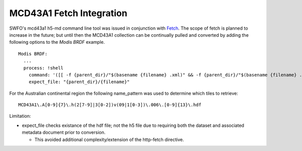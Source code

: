 MCD43A1 Fetch Integration
=========================

SWFO's mcd43a1 h5-md command line tool was issued in conjunction with `Fetch <https://github.com/GeoscienceAustralia/fetch>`_. The scope of fetch is planned to increase in the future; but until then the MCD43A1 collection can be continually pulled and converted by adding the following options to the *Modis BRDF* example.

::

  Modis BRDF:
    ...
    process: !shell
      command: '([[ -f {parent_dir}/"$(basename {filename} .xml)" && -f {parent_dir}/"$(basename {filename} .xml)".xml ]] && swfo-convert mcd43a1 h5-md --fname {parent_dir}/"$(basename {filename} .xml)" --outdir {parent_dir} ) || true'
      expect_file: "{parent_dir}/{filename}"

For the Australian continental region the following name_pattern was used to determine which tiles to retrieve:

::

    MCD43A1\.A[0-9]{7}\.h(2[7-9]|3[0-2])v(09|1[0-3])\.006\.[0-9]{13}\.hdf

Limitation: 

* expect_file checks existance of the hdf file; not the h5 file due to requiring both the dataset and associated metadata document prior to conversion.

  * This avoided additional complexity/extension of the http-fetch directive.
